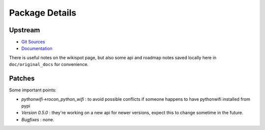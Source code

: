 Package Details
===============

Upstream
--------

- `Git Sources`_
- `Documentation`_

.. _`Git Sources` : http://git.berlios.de/cgi-bin/gitweb.cgi?p=pythonwifi;a=summary
.. _`Documentation` : http://pythonwifi.wikispot.org/

There is useful notes on the wikispot page, but also some api and roadmap notes saved locally here in
``doc/original_docs`` for convenience.

Patches
-------

Some important points:

* *pythonwifi->rocon_python_wifi* : to avoid possible conflicts if someone happens to have pythonwifi installed from pypi
* *Version 0.5.0* : they're working on a new api for newer versions, expect this to change sometime in the future.
* *Bugfixes* : none.
